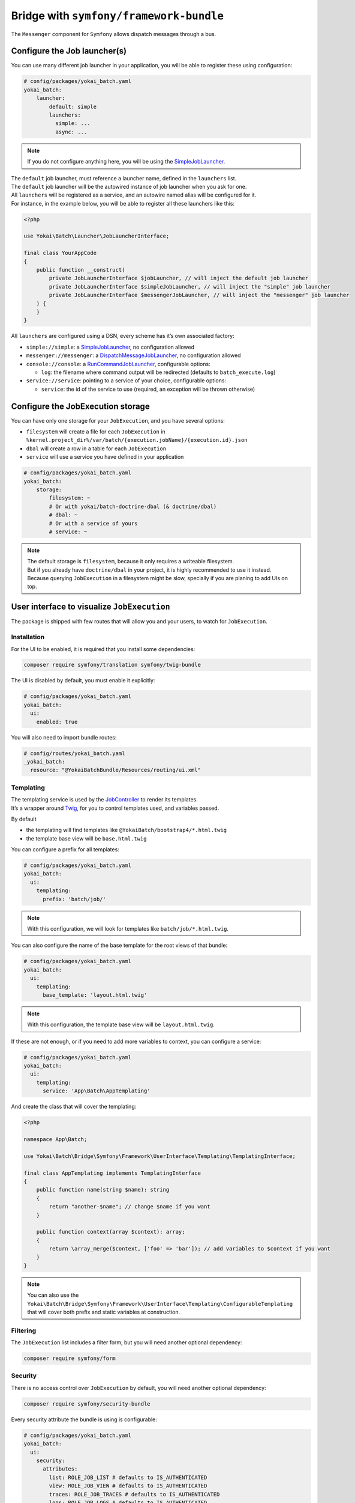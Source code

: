 Bridge with ``symfony/framework-bundle``
============================================================

The ``Messenger`` component for ``Symfony`` allows dispatch messages through a bus.

Configure the Job launcher(s)
------------------------------------------------------------

You can use many different job launcher in your application,
you will be able to register these using configuration:

.. code-block:: yaml

    # config/packages/yokai_batch.yaml
    yokai_batch:
        launcher:
            default: simple
            launchers:
              simple: ...
              async: ...

.. note::
   If you do not configure anything here, you will be using the
   `SimpleJobLauncher <https://github.com/yokai-php/batch/blob/0.x/src/src/Launcher/SimpleJobLauncher.php>`__.

| The ``default`` job launcher, must reference a launcher name, defined in the ``launchers`` list.
| The ``default`` job launcher will be the autowired instance of job launcher when you ask for one.
| All ``launchers`` will be registered as a service, and an autowire named alias will be configured for it.
| For instance, in the example below, you will be able to register all these launchers like this:

.. code-block:: php

    <?php

    use Yokai\Batch\Launcher\JobLauncherInterface;

    final class YourAppCode
    {
        public function __construct(
            private JobLauncherInterface $jobLauncher, // will inject the default job launcher
            private JobLauncherInterface $simpleJobLauncher, // will inject the "simple" job launcher
            private JobLauncherInterface $messengerJobLauncher, // will inject the "messenger" job launcher
        ) {
        }
    }

All ``launchers`` are configured using a DSN, every scheme has it’s own associated factory:

* ``simple://simple``: a `SimpleJobLauncher <https://github.com/yokai-php/batch/blob/0.x/src/src/Launcher/SimpleJobLauncher.php>`__, no configuration allowed
* ``messenger://messenger``: a `DispatchMessageJobLauncher <https://github.com/yokai-php/batch-symfony-messenger/blob/0.x/src/src/DispatchMessageJobLauncher.php>`__, no configuration allowed
* ``console://console``: a `RunCommandJobLauncher <https://github.com/yokai-php/batch-symfony-console/blob/0.x/src/src/RunCommandJobLauncher.php>`__, configurable options:

  * ``log``: the filename where command output will be redirected (defaults to ``batch_execute.log``)

* ``service://service``: pointing to a service of your choice, configurable options:

  * ``service``: the id of the service to use (required, an exception will be thrown otherwise)

.. seealso::
   | :doc:`What is a job launcher? </core-concepts/job-launcher>`

Configure the JobExecution storage
------------------------------------------------------------

You can have only one storage for your ``JobExecution``, and you have several options:

* ``filesystem`` will create a file for each ``JobExecution`` in
  ``%kernel.project_dir%/var/batch/{execution.jobName}/{execution.id}.json``
* ``dbal`` will create a row in a table for each ``JobExecution``
* ``service`` will use a service you have defined in your application

.. code-block:: yaml

    # config/packages/yokai_batch.yaml
    yokai_batch:
        storage:
            filesystem: ~
            # Or with yokai/batch-doctrine-dbal (& doctrine/dbal)
            # dbal: ~
            # Or with a service of yours
            # service: ~

.. note::
   | The default storage is ``filesystem``, because it only requires a writeable filesystem.
   | But if you already have ``doctrine/dbal`` in your project, it is highly recommended to use it instead.
   | Because querying ``JobExecution`` in a filesystem might be slow, specially if you are planing to add UIs on top.

.. seealso::
   | :doc:`What is a job execution? </core-concepts/job-execution>`
   | :doc:`What is a job execution storage? </core-concepts/job-execution-storage>`

User interface to visualize ``JobExecution``
------------------------------------------------------------

The package is shipped with few routes that will allow you and your users, to watch for ``JobExecution``.

.. image:: /_static/images/symfony/ui/bootstrap4-list.png
.. image:: /_static/images/symfony/ui/bootstrap4-details.png
.. image:: /_static/images/symfony/ui/bootstrap4-children.png
.. image:: /_static/images/symfony/ui/bootstrap4-warnings.png

Installation
~~~~~~~~~~~~~~~~~~~~~~~~~~~~~~~~~~~~~~~~~~~~~~~~~~~~~~~~~~~~

For the UI to be enabled, it is required that you install some dependencies:

.. code-block:: shell

    composer require symfony/translation symfony/twig-bundle

The UI is disabled by default, you must enable it explicitly:

.. code-block:: yaml

    # config/packages/yokai_batch.yaml
    yokai_batch:
      ui:
        enabled: true

You will also need to import bundle routes:

.. code-block:: yaml

    # config/routes/yokai_batch.yaml
    _yokai_batch:
      resource: "@YokaiBatchBundle/Resources/routing/ui.xml"

Templating
~~~~~~~~~~~~~~~~~~~~~~~~~~~~~~~~~~~~~~~~~~~~~~~~~~~~~~~~~~~~

| The templating service is used by the
  `JobController <https://github.com/yokai-php/batch-symfony-framework/blob/0.x/src/src/UserInterface/Controller/JobController.php>`__
  to render its templates.
| It’s a wrapper around `Twig <https://twig.symfony.com/>`__, for you to control templates used,
  and variables passed.

By default

* the templating will find templates like ``@YokaiBatch/bootstrap4/*.html.twig``
* the template base view will be ``base.html.twig``

You can configure a prefix for all templates:

.. code-block:: yaml

    # config/packages/yokai_batch.yaml
    yokai_batch:
      ui:
        templating:
          prefix: 'batch/job/'

.. note::
   With this configuration, we will look for templates like ``batch/job/*.html.twig``.

You can also configure the name of the base template for the root views of that bundle:

.. code-block:: yaml

    # config/packages/yokai_batch.yaml
    yokai_batch:
      ui:
        templating:
          base_template: 'layout.html.twig'

.. note::
   With this configuration, the template base view will be ``layout.html.twig``.

If these are not enough, or if you need to add more variables to context, you can configure a service:

.. code-block:: yaml

    # config/packages/yokai_batch.yaml
    yokai_batch:
      ui:
        templating:
          service: 'App\Batch\AppTemplating'

And create the class that will cover the templating:

.. code-block:: php

    <?php

    namespace App\Batch;

    use Yokai\Batch\Bridge\Symfony\Framework\UserInterface\Templating\TemplatingInterface;

    final class AppTemplating implements TemplatingInterface
    {
        public function name(string $name): string
        {
            return "another-$name"; // change $name if you want
        }

        public function context(array $context): array;
        {
            return \array_merge($context, ['foo' => 'bar']); // add variables to $context if you want
        }
    }

.. note::
   You can also use the
   ``Yokai\Batch\Bridge\Symfony\Framework\UserInterface\Templating\ConfigurableTemplating``
   that will cover both prefix and static variables at construction.

Filtering
~~~~~~~~~~~~~~~~~~~~~~~~~~~~~~~~~~~~~~~~~~~~~~~~~~~~~~~~~~~~

The ``JobExecution`` list includes a filter form, but you will need another optional dependency:

.. code-block:: shell

    composer require symfony/form

Security
~~~~~~~~~~~~~~~~~~~~~~~~~~~~~~~~~~~~~~~~~~~~~~~~~~~~~~~~~~~~

There is no access control over ``JobExecution`` by default, you will need another optional dependency:

.. code-block:: shell

    composer require symfony/security-bundle

Every security attribute the bundle is using is configurable:

.. code-block:: yaml

    # config/packages/yokai_batch.yaml
    yokai_batch:
      ui:
        security:
          attributes:
            list: ROLE_JOB_LIST # defaults to IS_AUTHENTICATED
            view: ROLE_JOB_VIEW # defaults to IS_AUTHENTICATED
            traces: ROLE_JOB_TRACES # defaults to IS_AUTHENTICATED
            logs: ROLE_JOB_LOGS # defaults to IS_AUTHENTICATED

| Optionally, you can register a voter for these attributes.
| This is especially useful if you need different access control rules per ``JobExecution``.

.. code-block:: php

    <?php

    namespace App\Security;

    use Symfony\Component\Security\Core\Authentication\Token\TokenInterface;
    use Symfony\Component\Security\Core\Authorization\Voter\Voter;
    use Yokai\Batch\JobExecution;

    final class JobVoter extends Voter
    {
        protected function supports(string $attribute, mixed $subject): bool
        {
            return \str_starts_with($attribute, 'JOB_');
        }

        /**
         * @param JobExecution|null $subject
         */
        protected function voteOnAttribute(string $attribute, mixed $subject, TokenInterface $token): bool
        {
            // TODO: Implement voteOnAttribute() method.
        }
    }

Integration with SonataAdminBundle
~~~~~~~~~~~~~~~~~~~~~~~~~~~~~~~~~~~~~~~~~~~~~~~~~~~~~~~~~~~~

| If you are on a
  `SonataAdmin <https://symfony.com/bundles/SonataAdminBundle/current/index.html>`__
  project.
| The bundle got you covered with a dedicated templating services
  and templates.

.. image:: /_static/images/symfony/ui/sonata-list.png
.. image:: /_static/images/symfony/ui/sonata-details.png
.. image:: /_static/images/symfony/ui/sonata-children.png
.. image:: /_static/images/symfony/ui/sonata-warnings.png

.. code-block:: shell

    composer require sonata-project/admin-bundle

.. code-block:: yaml

    # config/packages/yokai_batch.yaml
    yokai_batch:
      ui:
        templating: sonata

.. note::
   With this configuration, we will look for templates like ``@YokaiBatch/sonata/*.html.twig``.

Customizing templates
~~~~~~~~~~~~~~~~~~~~~~~~~~~~~~~~~~~~~~~~~~~~~~~~~~~~~~~~~~~~

| You can override templates like
  `described it Symfony’s documentation <https://symfony.com/doc/current/bundles/override.html>`__.
| Examples:

* ``templates/bundles/YokaiBatchBundle/bootstrap4/list.html.twig``
* ``templates/bundles/YokaiBatchBundle/bootstrap4/show/_parameters.html.twig``

But you can also register job name dedicated templates if you need some specific view for one of your jobs:

* ``templates/bundles/YokaiBatchBundle/bootstrap4/show/{job name}/_children-executions.html.twig``
* ``templates/bundles/YokaiBatchBundle/bootstrap4/show/{job name}/_failures.html.twig``
* ``templates/bundles/YokaiBatchBundle/bootstrap4/show/{job name}/_general.html.twig``
* ``templates/bundles/YokaiBatchBundle/bootstrap4/show/{job name}/_information.html.twig``
* ``templates/bundles/YokaiBatchBundle/bootstrap4/show/{job name}/_parameters.html.twig``
* ``templates/bundles/YokaiBatchBundle/bootstrap4/show/{job name}/_summary.html.twig``
* ``templates/bundles/YokaiBatchBundle/bootstrap4/show/{job name}/_warnings.html.twig``


Logger service that log in ``JobExecution``
------------------------------------------------------------

| The batch logger will log inside the JobExecution.
| In a Symfony project, you can use that with the symfony autowiring
  by naming your variable as ``$yokaiBatchLogger``

.. code-block:: php

    <?php

    namespace App;

    use Psr\Log\LoggerInterface;

    final readonly class YourService
    {
        public function __construct(
            private LoggerInterface $yokaiBatchLogger,
        ) {
        }

        public function method()
        {
            $this->yokaiBatchLogger->error(...);
        }
    }

.. seealso::
   | :doc:`What is the job execution? </core-concepts/job-execution>`
